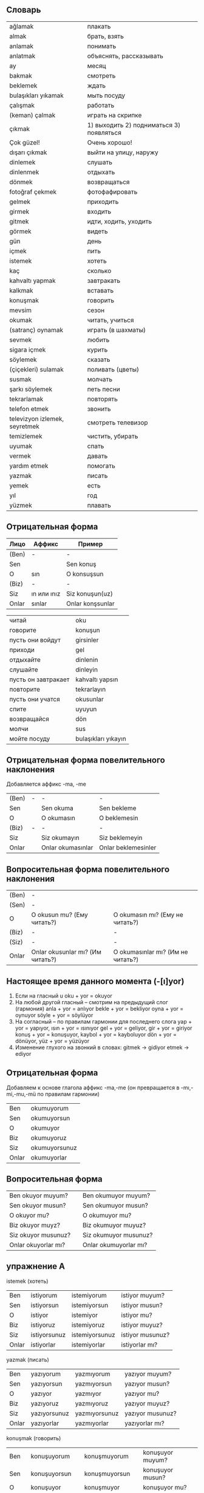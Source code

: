 ** Словарь
|-------------------------------+------------------------------------------|
| ağlamak                       | плакать                                  |
| almak                         | брать, взять                             |
| anlamak                       | понимать                                 |
| anlatmak                      | объяснять, рассказывать                  |
| ay                            | месяц                                    |
| bakmak                        | смотреть                                 |
| beklemek                      | ждать                                    |
| bulaşıkları yıkamak           | мыть посуду                              |
| çalışmak                      | работать                                 |
| (keman) çalmak                | играть на скрипке                        |
| çıkmak                        | 1) выходить 2) подниматься 3) появляться |
| Çok güzel!                    | Очень хорошо!                            |
| dışarı çıkmak                 | выйти на улицу, наружу                   |
| dinlemek                      | слушать                                  |
| dinlenmek                     | отдыхать                                 |
| dönmek                        | возвращаться                             |
| fotoğraf çekmek               | фотофафировать                           |
| gelmek                        | приходить                                |
| girmek                        | входить                                  |
| gitmek                        | идти, ходить, уходить                    |
| görmek                        | видеть                                   |
| gün                           | день                                     |
| içmek                         | пить                                     |
| istemek                       | хотеть                                   |
|-------------------------------+------------------------------------------|
| kaç                           | сколько                                  |
| kahvaltı yapmak               | завтракать                               |
| kalkmak                       | вставать                                 |
| konuşmak                      | говорить                                 |
| mevsim                        | сезон                                    |
| okumak                        | читать, учиться                          |
| (satranç) oynamak             | играть (в шахматы)                       |
| sevmek                        | любить                                   |
| sigara içmek                  | курить                                   |
| söylemek                      | сказать                                  |
| (çiçekleri) sulamak           | поливать (цветы)                         |
| susmak                        | молчать                                  |
| şarkı söylemek                | петь песни                               |
| tekrarlamak                   | повторять                                |
| telefon etmek                 | звонить                                  |
| televizyon izlemek, seyretmek | смотреть телевизор                       |
| temizlemek                    | чистить, убирать                         |
| uyumak                        | спать                                    |
| vermek                        | давать                                   |
| yardım etmek                  | помогать                                 |
| yazmak                        | писать                                   |
| yemek                         | есть                                     |
| yıl                           | год                                      |
| yüzmek                        | плавать                                  |
|-------------------------------+------------------------------------------|

** Отрицательная форма
| Лицо  | Аффикс      | Пример           |
|-------+-------------+------------------|
| (Ben) | -           | -                |
| Sen   |             | Sen konuş        |
| O     | sın         | O konsuşsun      |
| (Biz) | -           | -                |
| Siz   | ın или ınız | Siz konuşun(uz)  |
| Onlar | sınlar      | Onlar konşsunlar |


| читай               | oku                 |
| говорите            | konuşun             |
| пусть они войдут    | girsinler           |
| приходи             | gel                 |
| отдыхайте           | dinlenin            |
| слушайте            | dinleyin            |
| пусть он завтракает | kahvaltı yapsın     |
| повторите           | tekrarlayın         |
| пусть они учатся    | okusunlar           |
| спите               | uyuyun              |
| возвращайся         | dön                 |
| молчи               | sus                 |
| мойте посуду        | bulaşıkları yıkayın |

** Отрицательная форма повелительного наклонения
Добавляется аффикс -ma, -me

| (Ben) | - | -                 | -                   |
| Sen   |   | Sen okuma         | Sen bekleme         |
| O     |   | O okumasın        | O beklemesin        |
| (Biz) | - | -                 | -                   |
| Siz   |   | Siz okumayın      | Siz beklemeyin      |
| Onlar |   | Onlar okumasınlar | Onlar beklemesinler |

** Вопросительная форма повелительного наклонения

| (Ben) | -                                |                                   |
| (Sen) | -                                |                                   |
| O     | O okusun mu? (Ему читать?)       | O okumasın mı? (Ему не читать?)   |
| (Biz) | -                                | -                                 |
| (Siz) | -                                | -                                 |
| Onlar | Onlar okusunlar mı? (Им читать?) | O okumasınlar mı? (Им не читать?) |

** Настоящее время данного момента (-[ı]yor)

1. Если на гласный u
   oku + yor = okuyor
2. На любой другой гласный -- смотрим на предыдущий слог (гармония)
   anla + yor = anlıyor
   bekle + yor = bekliyor
   oyna + yor = oynuyor
   söyle + yor = söylüyor
3. На согласный -- по правилам гармонии для последнего слога
   yap + yor = yapıyor, ısın + yor = ısınıyor
   gel + yor = geliyor, gir + yor = giriyor
   konuş + yor = konuşuyor, kaybol + yor = kayboluyor
   dön + yor = dönüyor, yüz + yor = yüzüyor   
4. Изменение глухого на звонкий в словах:
   gitmek → gidiyor
   etmek  → ediyor
   
** Отрицательная форма

Добавляем к основе глагола аффикс -ma,-me (он превращается в -mı,-mi,-mu,-mü по правилам гармонии)

| Ben   | okumuyorum    |
| Sen   | okumuyorsun   |
| O     | okumuyor      |
| Biz   | okumuyoruz    |
| Siz   | okumuyorsunuz |
| Onlar | okumuyorlar   |

** Вопросительная форма

| Ben okuyor muyum?   |   | Ben okumuyor muyum?   |
| Sen okuyor musun?   |   | Sen okumuyor musun?   |
| O okuyor mu?        |   | O okumuyor mu?        |
| Biz okuyor muyz?    |   | Biz okumuyor muyuz?   |
| Siz okuyor musunuz? |   | Siz okumuyor musunuz? |
| Onlar okuyorlar mı? |   | Onlar okumuyorlar mı? |

** упражнение A
istemek (хотеть)
   
| Ben   | istiyorum    | istemiyorum    | istiyor muyum?   |
| Sen   | istiyorsun   | istemiyorsun   | istiyor musun?   |
| O     | istiyor      | istemiyor      | istiyor mu?      |
| Biz   | istiyoruz    | istemiyoruz    | istiyor muyuz?   |
| Siz   | istiyorsunuz | istemiyorsunuz | istiyor musunuz? |
| Onlar | istiyorlar   | istemiyorlar   | istiyorlar mı?   |

yazmak (писать)
| Ben   | yazıyorum    | yazmıyorum    | yazıyor muyum?   |
| Sen   | yazıyorsun   | yazmıyorsun   | yazıyor musun?   |
| O     | yazıyor      | yazmıyor      | yazıyor mu?      |
| Biz   | yazıyoruz    | yazmıyoruz    | yazıyor muyuz?   |
| Siz   | yazıyorsunuz | yazmıyorsunuz | yazıyor musunuz? |
| Onlar | yazıyorlar   | yazmıyorlar   | yazıyorlar mı?   |

konuşmak (говорить)
| Ben   | konuşuyorum    | konuşmuyorum    | konuşuyor muyum?   |
| Sen   | konuşuyorsun   | konuşmuyorsun   | konuşuyor musun?   |
| O     | konuşuyor      | konuşmuyor      | konuşuyor mu?      |
| Biz   | konuşuyoruz    | konuşmuyoruz    | konuşuyor muyuz?   |
| Siz   | konuşuyorsunuz | konuşmuyorsunuz | konuşuyor musunuz? |
| Onlar | konuşuyorlar   | konuşmuyorlar   | konuşuyorlar mı?   |

söylemek (сказать)
| Ben   | söylüyorum    | söylemiyorum    | söylüyor muyum?   |
| Sen   | söylüyorsun   | söylemiyorsun   | söylüyor musun?   |
| O     | söylüyor      | söylemiyor      | söylüyor mu?      |
| Biz   | söylüyoruz    | söylemiyoruz    | söylüyor muyuz?   |
| Siz   | söylüyorsunuz | söylemiyorsunuz | söylüyor musunuz? |
| Onlar | söylüyorlar   | söylemiyorlar   | söylüyorlar mı?   |

dönmek (возвращаться)
| Ben   | dönüyorum    | dönmüyorum    | dönüyor muyum?   |
| Sen   | dönüyorsun   | dönmüyorsun   | dönüyor musun?   |
| O     | dönüyor      | dönmüyor      | dönüyor mu?      |
| Biz   | dönüyoruz    | dönmüyoruz    | dönüyor muyuz?   |
| Siz   | dönüyorsunuz | dönmüyorsunuz | dönüyor musunuz? |
| Onlar | dönüyorlar   | dönmüyorlar   | dönüyorlar mı?   |

susmak (молчать)
| Ben   | susuyorum    | susmuyorum    | susuyor muyum?   |
| Sen   | susuyorsun   | susmuyorsun   | susuyor musun?   |
| O     | susuyor      | susmuyor      | susuyor mu?      |
| Biz   | susuyoruz    | susmuyoruz    | susuyor muyuz?   |
| Siz   | susuyorsunuz | susmuyorsunuz | susuyor musunuz? |
| Onlar | susuyorlar   | susmuyorlar   | susuyorlar mı?   |

gelmek (приходить)
| Ben   | geliyorum    | gelmiyorum    | geliyor muyum?   |
| Sen   | geliyorsun   | gelmiyorsun   | geliyor musun?   |
| O     | geliyor      | gelmiyor      | gelmiyor mu?     |
| Biz   | geliyoruz    | gelmiyoruz    | geliyor muyuz?   |
| Siz   | geliyorsunuz | gelmiyorsunuz | geliyor musunuz? |
| Onlar | geliyorlar   | gelmiyorlar   | geliyorlar mı?   |

gitmek (идти)
| Ben   | gidiyorum    | gidmiyorum    | gidiyor muyum?   |
| Sen   | gidiyorsun   | gidmiyorsun   | gidiyor musun?   |
| O     | gidiyor      | gidmiyor      | gidiyor mu?      |
| Biz   | gidiyoruz    | gidmiyoruz    | gidiyor muyuz?   |
| Siz   | gidiyorsunuz | gidmiyorsunuz | gidiyor musunuz? |
| Onlar | gidiyorlar   | gidmiyorlar   | gidiyorlar mı?   |

bakmak (смотреть)
| Sen   | bakıyorum    | bakmıyorum    | bakıyor muyum?   |
| Ben   | bakıyorsun   | bakmıyorsun   | bakıyor musun?   |
| O     | bakıyor      | bakmıyor      | bakıyor mu?      |
| Biz   | bakıyoruz    | bakmıyoruz    | bakıyor muyuz?   |
| Siz   | bakıyorsunuz | bakmıyorsunuz | bakıyor musunuz? |
| Onlar | bakıyorlar   | bakmıyorlar   | bakıyorlar mı?   |

sevmek (любить)
| Ben   | seviyorum    | sevmiyorum    | seviyor muyum?   |
| Sen   | seviyorsun   | sevmiyorsun   | seviyor musun?   |
| O     | seviyor      | sevmiyor      | seviyor mu?      |
| Biz   | seviyoruz    | sevmiyoruz    | seviyor muyuz?   |
| Siz   | seviyorsunuz | sevmiyorsunuz | seviyor musunuz? |
| Onlar | seviyorlar   | sevmiyorlar   | seviyorlar mı?   |

** упражнение B
| bekliyor           | beklemek     | ждет           |
| geliyor musun      | gelmek       | придешь?       |
| yazmıyorum         | yazmak       | не пишу        |
| konuşuyorum        | konuşmak     | говорю         |
| dinleniyor musunuz | dinlenmek    | отдыхаете?     |
| beklemiyorlar mı   | beklemek     | не ждут?       |
| yardım ediyorlar   | yardım etmek | помогают       |
| söylüyor           | söylemek     | говорит        |
| istemiyor musunuz  | istemek      | не хотите?     |
| sormuyorsun        | sormak       | не спрашиваешь |
| giriyoruz          | girmek       | входим         |
| anlamıyoruz        | anlamak      | не понимаем    |
| dinlemiyorsun      | dinlemek     | не слушаешь    |
| okumuyorlar mı     | okumak       | не читают?     |
| susuyor            | susmak       | молчит         |
| gidiyoruz          | gitmek       | идем           |
| gelmiyorlar        | gelmek       | не придут      |
| istiyor musun      | istemek      | хочешь?        |
| çalışmıyorsunuz    | çalışmak     | не работаете   |
| seviyorum          | sevmek       | люблю          |

** упражнение C

| Bahçıvan bahçeyi temizliyor       | Садовник убирает сад           |
| Örenciler şarkı söyliyorlar       | Ученики поют песни             |
| Dedem masal anlatıyor             | Дедушка рассказывает сказку    |
| Kardeşim ve ben satranç oynuyoruz | Мы с друзьями играем в шахматы |
| Onlar denizde yüzüyorlar          | Они плавают в море             |
| Babam bahçede çiçekleri suluyor   | Отец в саду поливает цветы     |
| Annem mutfakta bulaşıkarı yıkıyor | Мама на кухне моет посуду      |
| Öğretmen sınıfta ders anlatıyor   | Учитель в классе ведет урок    |
| Ali televisyon izliyor            | Али смотрит телевизор          |
| Kuşlar dalda şarkı söylüyorlar    | Птицы на ветках поют песни     |
| Ben sigara içmiyorum              | Я курю сигару                  |
| Babam kahvaltı yapıyor            | Отец завтракает                |
| Annem süpermakete gidiyor         | Мама идет в супермаркет        |

** упражнение D
| çalmak    |   |
| çekmek    |   |
| seyretmek |   |
| dinlemek  |   |
| yemek     |   |
| oynamak   |   |

| Kahvaltıda patates yiyor musunuz? | Вы завтракаете картошкой?      |
| Biz radyo dinliyoruz              | Мы слушаем радио               |
| Selman çok güzel gitar çalıyor    | Селман хорошо играет на гитаре |
| Sen çok güzel fotoğraf çekiyorsun | Ты хорошо фотографируешь       |
| Fatih çok güzel tenis oynuyor     | Фатих хорошо играет в тенис    |

** упражнение E

| Ali   | Merhaba Sadık.                          |
| Sadık | Merhaba Ali.                            |
| Ali   | Ne yapıyorsun burada?                   |
| Sadık | Dondurma yiyorum. Sen de istiyor musun? |
| Ali   | Evet, iyi olur.                         |
| Sadık | Nasıl dondurma istiyorsun?              |
| Ali   | Kremalı dondurma istiyorum.             |

| Sadık nerede?                 | Sadık burada                 |
| Sadık ne yiyor?               | Sadık dondurma yiyor         |
| Ali hangi dondurmayı seviyor? | Ali kremalı dondurma seviyor |
